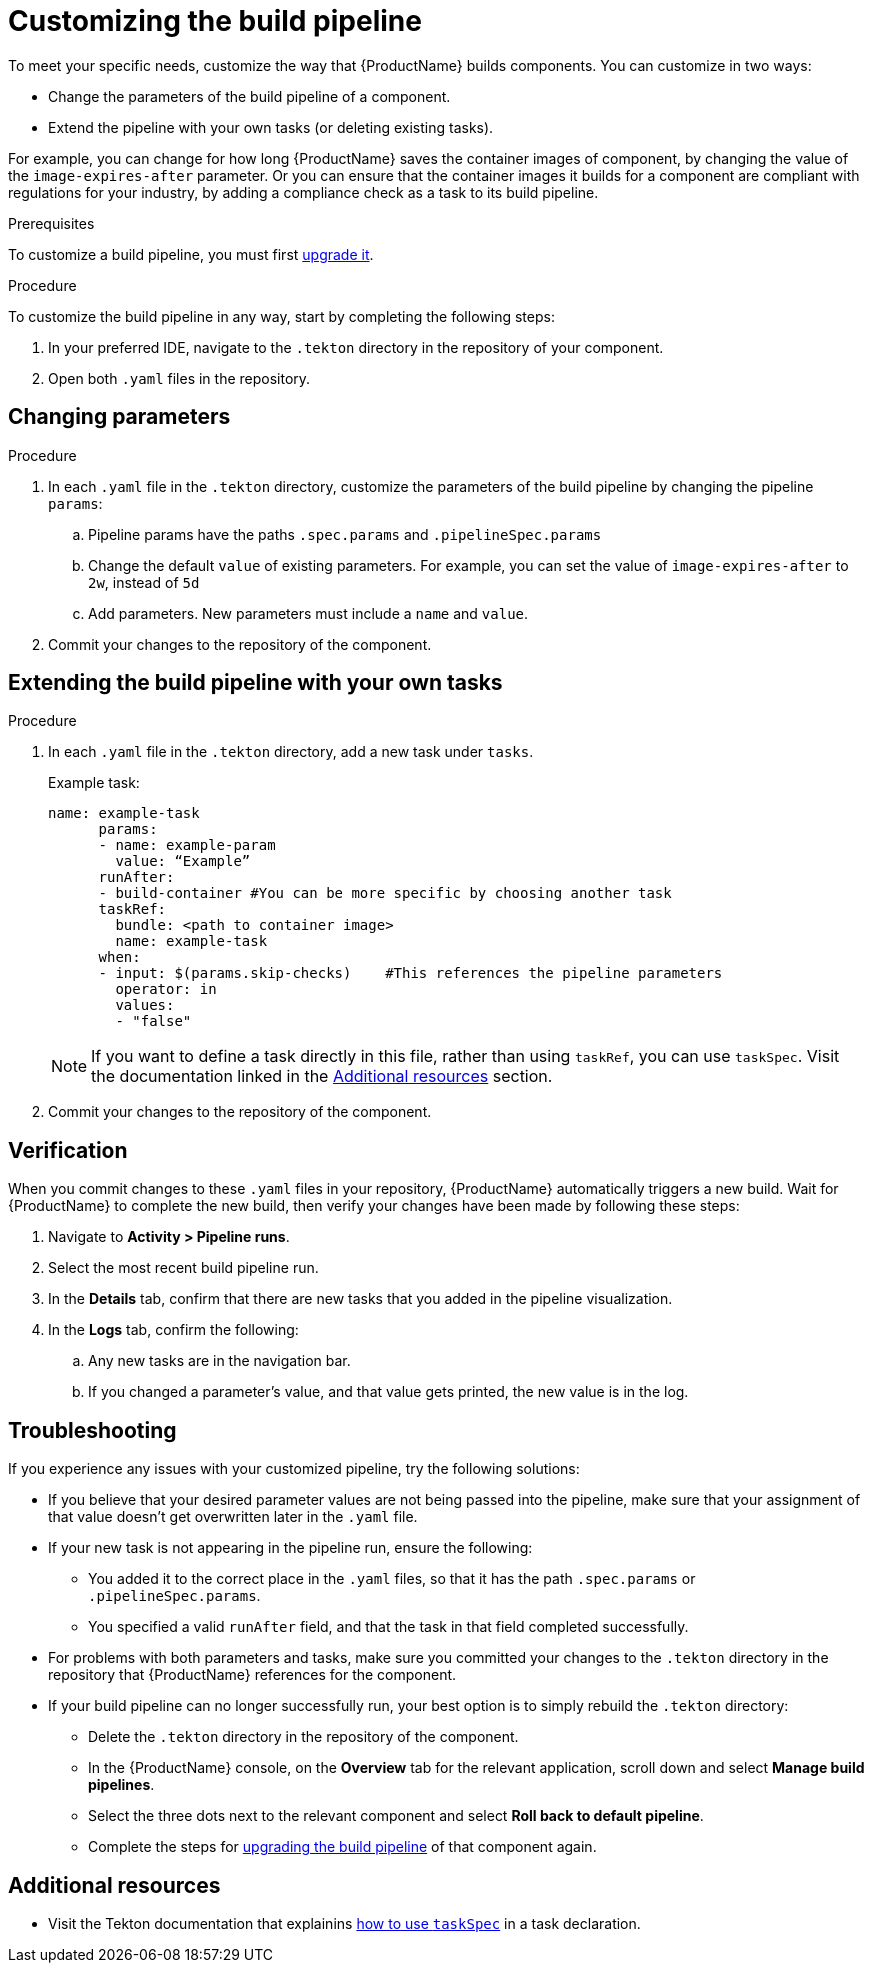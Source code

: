 = Customizing the build pipeline

To meet your specific needs, customize the way that {ProductName} builds components. You can customize in two ways:

* Change the parameters of the build pipeline of a component.
* Extend the pipeline with your own tasks (or deleting existing tasks).

For example, you can change for how long {ProductName} saves the container images of component, by changing the value of the `image-expires-after` parameter. Or you can ensure that the container images it builds for a component are compliant with regulations for your industry, by adding a compliance check as a task to its build pipeline. 

.Prerequisites
To customize a build pipeline, you must first xref:how-to-guides/configuring-builds/proc_upgrade_build_pipeline.adoc[upgrade it]. 

.Procedure

To customize the build pipeline in any way, start by completing the following steps:

. In your preferred IDE, navigate to the `.tekton` directory in the repository of your component.

. Open both `.yaml` files in the repository.
 

== Changing parameters

.Procedure

. In each `.yaml` file in the `.tekton` directory, customize the parameters of the build pipeline by changing the pipeline `params`:
.. Pipeline params have the paths `.spec.params` and `.pipelineSpec.params`
.. Change the default `value` of existing parameters. For example, you can set the value of `image-expires-after` to `2w`, instead of `5d` 
.. Add parameters. New parameters must include a `name` and `value`.
. Commit your changes to the repository of the component.


== Extending the build pipeline with your own tasks

.Procedure

. In each `.yaml` file in the `.tekton` directory, add a new task under `tasks`. 

+ 
Example task:
+
[source]
--
name: example-task
      params:
      - name: example-param
        value: “Example”
      runAfter:
      - build-container #You can be more specific by choosing another task
      taskRef:
        bundle: <path to container image> 
        name: example-task
      when:
      - input: $(params.skip-checks)    #This references the pipeline parameters
        operator: in
        values:
        - "false"
--
+
NOTE: If you want to define a task directly in this file, rather than using `taskRef`, you can use `taskSpec`. Visit the documentation linked in the <<additional-resources>> section.

+
. Commit your changes to the repository of the component.


== Verification

When you commit changes to these `.yaml` files in your repository, {ProductName} automatically triggers a new build. Wait for {ProductName} to complete the new build, then verify your changes have been made by following these steps:

. Navigate to *Activity > Pipeline runs*.
. Select the most recent build pipeline run. 
. In the *Details* tab, confirm that there are new tasks that you added in the pipeline visualization.
. In the *Logs* tab, confirm the following:
.. Any new tasks are in the navigation bar. 
.. If you changed a parameter's value, and that value gets printed, the new value is in the log.

== Troubleshooting

If you experience any issues with your customized pipeline, try the following solutions:

* If you believe that your desired parameter values are not being passed into the pipeline, make sure that your assignment of that value doesn't get overwritten later in the `.yaml` file.

* If your new task is not appearing in the pipeline run, ensure the following:
** You added it to the correct place in the `.yaml` files, so that it has the path `.spec.params` or `.pipelineSpec.params`. 
** You specified a valid `runAfter` field, and that the task in that field completed successfully.

* For problems with both parameters and tasks, make sure you committed your changes to the `.tekton` directory in the repository that {ProductName} references for the component.

* If your build pipeline can no longer successfully run, your best option is to simply rebuild the `.tekton` directory:
** Delete the `.tekton` directory in the repository of the component.
** In the {ProductName} console, on the *Overview* tab for the relevant application, scroll down and select *Manage build pipelines*.
** Select the three dots next to the relevant component and select *Roll back to default pipeline*.
** Complete the steps for xref:how-to-guides/configuring-builds/proc_upgrade_build_pipeline.adoc[upgrading the build pipeline] of that component again.

== Additional resources [[additional-resources]]
* Visit the Tekton documentation that explainins link:https://tekton.dev/docs/pipelines/taskruns/#specifying-the-target-task[how to use `taskSpec`] in a task declaration.

